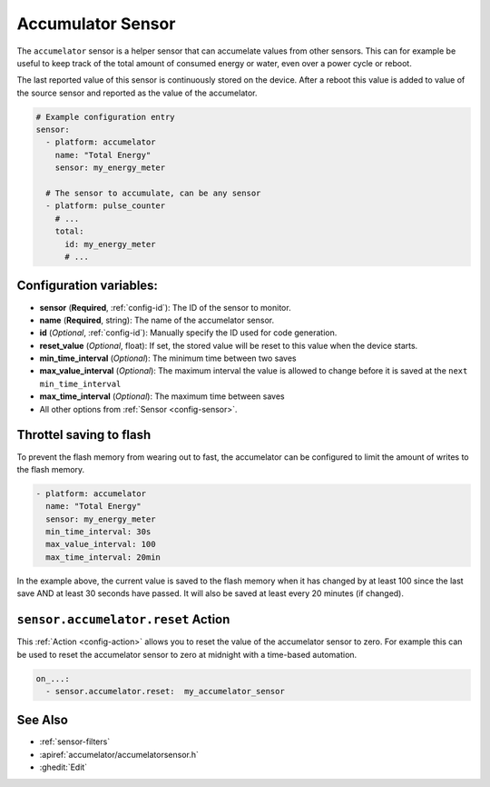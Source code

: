 Accumulator Sensor
==================

.. seo::
    :description: Instructions for setting up sensors that Accumelates values.
    :image: sigma.png

The ``accumelator`` sensor is a helper sensor that can accumelate values from other sensors.
This can for example be useful to keep track of the total amount of consumed energy or water, even
over a power cycle or reboot.

The last reported value of this sensor is continuously stored on the device. After a reboot this value is added 
to value of the source sensor and reported as the value of the accumelator.


.. code-block:: yaml

    # Example configuration entry
    sensor:
      - platform: accumelator
        name: "Total Energy"
        sensor: my_energy_meter

      # The sensor to accumulate, can be any sensor
      - platform: pulse_counter
        # ...
        total:
          id: my_energy_meter
          # ...

Configuration variables:
------------------------

- **sensor** (**Required**, :ref:`config-id`): The ID of the sensor to monitor.
- **name** (**Required**, string): The name of the accumelator sensor.
- **id** (*Optional*, :ref:`config-id`): Manually specify the ID used for code generation.

- **reset_value** (*Optional*, float): If set, the stored value will be reset to this value when the device starts.

- **min_time_interval** (*Optional*): The minimum time between two saves
- **max_value_interval** (*Optional*): The maximum interval the value is allowed to change 
  before it is saved at the ``next min_time_interval``
- **max_time_interval** (*Optional*): The maximum time between saves

- All other options from :ref:`Sensor <config-sensor>`.

.. _sensor-accumelator-reset_action:


Throttel saving to flash
------------------------

To prevent the flash memory from wearing out to fast, the accumelator can be configured to limit
the amount of writes to the flash memory.

.. code-block:: yaml

    - platform: accumelator
      name: "Total Energy"
      sensor: my_energy_meter
      min_time_interval: 30s
      max_value_interval: 100
      max_time_interval: 20min


In the example above, the current value is saved to the flash memory when it has changed by at least 
100 since the last save AND at least 30 seconds have passed. It will also be saved at least every 20 minutes (if changed).


``sensor.accumelator.reset`` Action
-----------------------------------

This :ref:`Action <config-action>` allows you to reset the value of the accumelator sensor
to zero. For example this can be used to reset the accumelator sensor to zero at midnight with
a time-based automation.

.. code-block:: yaml

    on_...:
      - sensor.accumelator.reset:  my_accumelator_sensor

See Also
--------

- :ref:`sensor-filters`
- :apiref:`accumelator/accumelatorsensor.h`
- :ghedit:`Edit`
